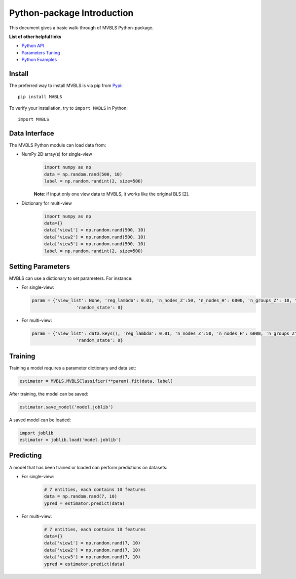 Python-package Introduction
===========================

This document gives a basic walk-through of MVBLS Python-package.

**List of other helpful links**



-  `Python API <MVBLS.html>`__

-  `Parameters Tuning <Parameters-Tuning.html>`__

-  `Python Examples <Python-Examples.html>`__

Install
-------

The preferred way to install MVBLS is via pip from `Pypi <https://pypi.org/project/MVBLS>`__:

::

    pip install MVBLS


To verify your installation, try to ``import MVBLS`` in Python:

::

    import MVBLS

Data Interface
--------------

The MVBLS Python module can load data from:

-  NumPy 2D array(s) for single-view
    .. code:: python

        import numpy as np
        data = np.random.rand(500, 10)
        label = np.random.randint(2, size=500)
    **Note**: if input only one view data to MVBLS, it works like the original BLS [2].

-  Dictionary for multi-view
    .. code:: python

        import numpy as np
        data={}
        data['view1'] = np.random.rand(500, 10)
        data['view2'] = np.random.rand(500, 10)
        data['view3'] = np.random.rand(500, 10)
        label = np.random.randint(2, size=500)



Setting Parameters
------------------

MVBLS can use a dictionary to set parameters.
For instance:

-  For single-view:

   .. code:: python

       param = {'view_list': None, 'reg_lambda': 0.01, 'n_nodes_Z':50, 'n_nodes_H': 6000, 'n_groups_Z': 10, 'reg_alpha': 0.01,
                        'random_state': 0}

-  For multi-view:

   .. code:: python

       param = {'view_list': data.keys(), 'reg_lambda': 0.01, 'n_nodes_Z':50, 'n_nodes_H': 6000, 'n_groups_Z': 10, 'reg_alpha': 0.01,
                        'random_state': 0}

Training
--------

Training a model requires a parameter dictionary and data set:

.. code:: python


    estimator = MVBLS.MVBLSClassifier(**param).fit(data, label)

After training, the model can be saved:

.. code:: python

    estimator.save_model('model.joblib')

A saved model can be loaded:

.. code:: python

    import joblib
    estimator = joblib.load('model.joblib')


Predicting
----------

A model that has been trained or loaded can perform predictions on datasets:

-  For single-view:
    .. code:: python

        # 7 entities, each contains 10 features
        data = np.random.rand(7, 10)
        ypred = estimator.predict(data)
-  For multi-view:
    .. code:: python

        # 7 entities, each contains 10 features
        data={}
        data['view1'] = np.random.rand(7, 10)
        data['view2'] = np.random.rand(7, 10)
        data['view3'] = np.random.rand(7, 10)
        ypred = estimator.predict(data)